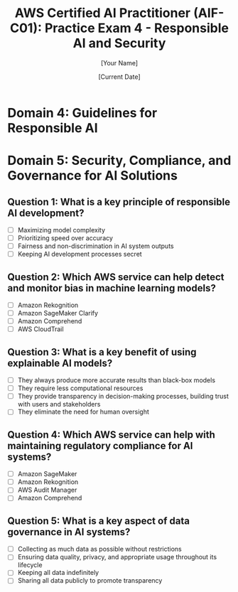 #+TITLE: AWS Certified AI Practitioner (AIF-C01): Practice Exam 4 - Responsible AI and Security
#+AUTHOR: [Your Name]
#+DATE: [Current Date]

* Domain 4: Guidelines for Responsible AI
* Domain 5: Security, Compliance, and Governance for AI Solutions

** Question 1: What is a key principle of responsible AI development?
   :PROPERTIES:
   :ANSWER: Fairness and non-discrimination in AI system outputs
   :EXPLANATION: Fairness and non-discrimination are crucial principles in responsible AI development. This involves ensuring that AI systems do not perpetuate or amplify biases based on characteristics such as race, gender, age, or other protected attributes. It's important to assess and mitigate biases in training data and model outputs.
   :END:
   - [ ] Maximizing model complexity
   - [ ] Prioritizing speed over accuracy
   - [ ] Fairness and non-discrimination in AI system outputs
   - [ ] Keeping AI development processes secret

** Question 2: Which AWS service can help detect and monitor bias in machine learning models?
   :PROPERTIES:
   :ANSWER: Amazon SageMaker Clarify
   :EXPLANATION: Amazon SageMaker Clarify provides tools for detecting bias in machine learning models. It can help identify potential biases in training data and model predictions, and provide explanations for model decisions, supporting the development of fair and transparent AI systems.
   :END:
   - [ ] Amazon Rekognition
   - [ ] Amazon SageMaker Clarify
   - [ ] Amazon Comprehend
   - [ ] AWS CloudTrail

** Question 3: What is a key benefit of using explainable AI models?
   :PROPERTIES:
   :ANSWER: They provide transparency in decision-making processes, building trust with users and stakeholders
   :EXPLANATION: Explainable AI models provide insights into how they arrive at their decisions or predictions. This transparency helps build trust with users and stakeholders, allows for better auditing and validation of model behavior, and can be crucial in regulated industries where decision rationales must be provided.
   :END:
   - [ ] They always produce more accurate results than black-box models
   - [ ] They require less computational resources
   - [ ] They provide transparency in decision-making processes, building trust with users and stakeholders
   - [ ] They eliminate the need for human oversight

** Question 4: Which AWS service can help with maintaining regulatory compliance for AI systems?
   :PROPERTIES:
   :ANSWER: AWS Audit Manager
   :EXPLANATION: AWS Audit Manager helps continuously audit AWS usage to simplify how you assess risk and compliance with regulations and industry standards. It can be particularly useful for AI systems, helping to ensure they meet various regulatory requirements and governance standards.
   :END:
   - [ ] Amazon SageMaker
   - [ ] Amazon Rekognition
   - [ ] AWS Audit Manager
   - [ ] Amazon Comprehend

** Question 5: What is a key aspect of data governance in AI systems?
   :PROPERTIES:
   :ANSWER: Ensuring data quality, privacy, and appropriate usage throughout its lifecycle
   :EXPLANATION: Data governance in AI systems involves managing the availability, usability, integrity, and security of data. This includes ensuring data quality, protecting privacy, maintaining appropriate access controls, and ensuring that data is used in compliance with relevant regulations and ethical standards throughout its lifecycle.
   :END:
   - [ ] Collecting as much data as possible without restrictions
   - [ ] Ensuring data quality, privacy, and appropriate usage throughout its lifecycle
   - [ ] Keeping all data indefinitely
   - [ ] Sharing all data publicly to promote transparency
